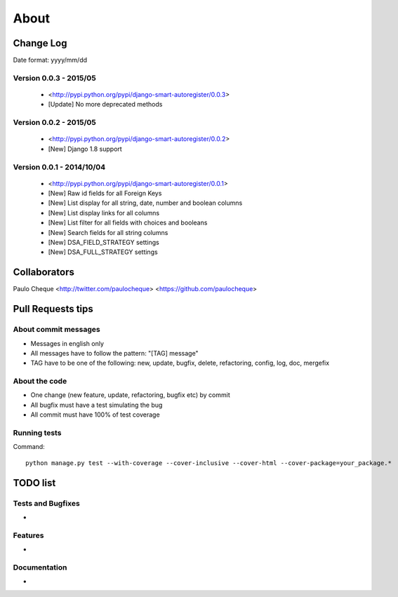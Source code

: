 .. about:

About
*******************************************************************************


Change Log
===============================================================================

Date format: yyyy/mm/dd

Version 0.0.3 - 2015/05
-------------------------------------------------------------------------------
  * <http://pypi.python.org/pypi/django-smart-autoregister/0.0.3>
  * [Update] No more deprecated methods


Version 0.0.2 - 2015/05
-------------------------------------------------------------------------------
  * <http://pypi.python.org/pypi/django-smart-autoregister/0.0.2>
  * [New] Django 1.8 support


Version 0.0.1 - 2014/10/04
-------------------------------------------------------------------------------
  * <http://pypi.python.org/pypi/django-smart-autoregister/0.0.1>
  * [New] Raw id fields for all Foreign Keys
  * [New] List display for all string, date, number and boolean columns
  * [New] List display links for all columns
  * [New] List filter for all fields with choices and booleans
  * [New] Search fields for all string columns
  * [New] DSA_FIELD_STRATEGY settings
  * [New] DSA_FULL_STRATEGY settings


Collaborators
===============================================================================

Paulo Cheque <http://twitter.com/paulocheque> <https://github.com/paulocheque>


Pull Requests tips
===============================================================================

About commit messages
-------------------------------------------------------------------------------

* Messages in english only
* All messages have to follow the pattern: "[TAG] message"
* TAG have to be one of the following: new, update, bugfix, delete, refactoring, config, log, doc, mergefix

About the code
-------------------------------------------------------------------------------

* One change (new feature, update, refactoring, bugfix etc) by commit
* All bugfix must have a test simulating the bug
* All commit must have 100% of test coverage

Running tests
-------------------------------------------------------------------------------

Command::

    python manage.py test --with-coverage --cover-inclusive --cover-html --cover-package=your_package.*

TODO list
===============================================================================

Tests and Bugfixes
-------------------------------------------------------------------------------

*

Features
-------------------------------------------------------------------------------

*

Documentation
-------------------------------------------------------------------------------

*
